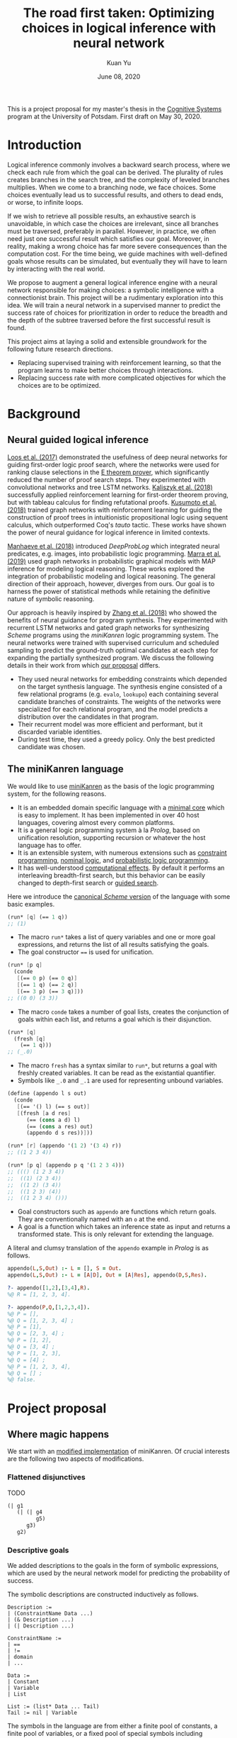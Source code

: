 #+TITLE: The road first taken: Optimizing choices in logical inference with neural network
#+DATE: June 08, 2020
#+AUTHOR: Kuan Yu

This is a project proposal for my master's thesis in the [[http://www.ling.uni-potsdam.de/cogsys/][Cognitive Systems]] program at the University of Potsdam.
First draft on May 30, 2020.

* Introduction

Logical inference commonly involves a backward search process,
where we check each rule from which the goal can be derived.
The plurality of rules creates branches in the search tree,
and the complexity of leveled branches multiplies.
When we come to a branching node, we face choices.
Some choices eventually lead us to successful results,
and others to dead ends,
or worse, to infinite loops.

If we wish to retrieve all possible results,
an exhaustive search is unavoidable,
in which case the choices are irrelevant,
since all branches must be traversed, preferably in parallel.
However, in practice, we often need just one successful result which satisfies our goal.
Moreover, in reality, making a wrong choice has far more severe consequences than the computation cost.
For the time being, we guide machines with well-defined goals whose results can be simulated,
but eventually they will have to learn by interacting with the real world.

We propose to augment a general logical inference engine with a neural network responsible for making choices:
a symbolic intelligence with a connectionist brain.
This project will be a rudimentary exploration into this idea.
We will train a neural network in a supervised manner to predict the success rate of choices for prioritization
in order to reduce the breadth and the depth of the subtree traversed before the first successful result is found.

This project aims at laying a solid and extensible groundwork for the following future research directions.
- Replacing supervised training with reinforcement learning, so that the program learns to make better choices through interactions.
- Replacing success rate with more complicated objectives for which the choices are to be optimized.

* Background

** Neural guided logical inference

[[https://arxiv.org/abs/1701.06972][Loos et al. (2017)]] demonstrated the usefulness of deep neural networks for guiding first-order logic proof search,
where the networks were used for ranking clause selections in the [[https://wwwlehre.dhbw-stuttgart.de/~sschulz/E/E.html][E theorem prover]],
which significantly reduced the number of proof search steps.
They experimented with convolutional networks and tree LSTM networks.
[[https://arxiv.org/abs/1805.07563][Kaliszyk et al. (2018)]] successfully applied reinforcement learning for first-order theorem proving,
but with tableau calculus for finding refutational proofs.
[[https://arxiv.org/abs/1811.00796][Kusumoto et al. (2018)]] trained graph networks with reinforcement learning
for guiding the construction of proof trees in intuitionistic propositional logic using sequent calculus,
which outperformed Coq's /tauto/ tactic.
These works have shown the power of neural guidance for logical inference in limited contexts.

[[https://arxiv.org/abs/1805.10872][Manhaeve et al. (2018)]] introduced /DeepProbLog/
which integrated neural predicates, e.g. images, into probabilistic logic programming.
[[https://arxiv.org/abs/1901.04195][Marra et al. (2019)]] used graph networks in probabilistic graphical models
with MAP inference for modeling logical reasoning.
These works explored the integration of probabilistic modeling and logical reasoning.
The general direction of their approach, however, diverges from ours.
Our goal is to harness the power of statistical methods
while retaining the definitive nature of symbolic reasoning.

Our approach is heavily inspired by [[https://arxiv.org/abs/1809.02840][Zhang et al. (2018)]]
who showed the benefits of neural guidance for program synthesis.
They experimented with recurrent LSTM networks and gated graph networks
for synthesizing /Scheme/ programs using the /miniKanren/ logic programming system.
The neural networks were trained with supervised curriculum and scheduled sampling
to predict the ground-truth optimal candidates at each step for expanding the partially synthesized program.
We discuss the following details in their work from which [[sec-proposal][our proposal]] differs.

- They used neural networks for embedding constraints which depended on the target synthesis language.
  The synthesis engine consisted of a few relational programs (e.g. =evalo=, =lookupo=)
  each containing several candidate branches of constraints.
  The weights of the networks were specialized for each relational program,
  and the model predicts a distribution over the candidates in that program.
- Their recurrent model was more efficient and performant, but it discarded variable identities.
- During test time, they used a greedy policy.  Only the best predicted candidate was chosen.

** The miniKanren language

We would like to use [[http://minikanren.org/][miniKanren]] as the basis of the logic programming system,
for the following reasons.

- It is an embedded domain specific language with a [[http://webyrd.net/scheme-2013/papers/HemannMuKanren2013.pdf][minimal core]] which is easy to implement.
  It has been implemented in over 40 host languages,
  covering almost every common platforms.
- It is a general logic programming system à la /Prolog/,
  based on unification resolution,
  supporting recursion or whatever the host language has to offer.
- It is an extensible system, with numerous extensions
  such as [[http://www.schemeworkshop.org/2011/papers/Alvis2011.pdf][constraint programming]], [[http://webyrd.net/alphamk/alphamk_workshop.pdf][nominal logic]], and [[https://github.com/webyrd/probKanren][probabilistic logic programming]].
- It has well-understood [[http://okmij.org/ftp/papers/LogicT.pdf][computational effects]].
  By default it performs an interleaving breadth-first search,
  but this behavior can be easily changed to depth-first search or [[http://webyrd.net/scheme-2013/papers/Swords2013.pdf][guided search]].

Here we introduce the [[https://github.com/webyrd/miniKanren-with-symbolic-constraints][canonical /Scheme/ version]] of the language with some basic examples.

#+BEGIN_SRC scheme
(run* [q] (== 1 q))
;; (1)
#+END_SRC

- The macro =run*= takes a list of query variables and one or more goal expressions,
  and returns the list of all results satisfying the goals.
- The goal constructor ~==~ is used for unification.

#+BEGIN_SRC scheme
(run* [p q]
  (conde
   [(== 0 p) (== 0 q)]
   [(== 1 q) (== 2 q)]
   [(== 3 p) (== 3 q)]))
;; ((0 0) (3 3))
#+END_SRC

- The macro =conde= takes a number of goal lists,
  creates the conjunction of goals within each list,
  and returns a goal which is their disjunction.

#+BEGIN_SRC scheme
(run* [q]
  (fresh [q]
    (== 1 q)))
;; (_.0)
#+END_SRC

- The macro =fresh= has a syntax similar to =run*=,
  but returns a goal with freshly created variables.
  It can be read as the existantial quantifier.
- Symbols like =_.0= and =_.1= are used for representing unbound variables.

#+BEGIN_SRC scheme
(define (appendo l s out)
  (conde
   [(== '() l) (== s out)]
   [(fresh [a d res]
      (== (cons a d) l)
      (== (cons a res) out)
      (appendo d s res))]))

(run* [r] (appendo '(1 2) '(3 4) r))
;; ((1 2 3 4))

(run* [p q] (appendo p q '(1 2 3 4)))
;; ((() (1 2 3 4))
;;  ((1) (2 3 4))
;;  ((1 2) (3 4))
;;  ((1 2 3) (4))
;;  ((1 2 3 4) ()))
#+END_SRC

- Goal constructors such as =appendo= are functions which return goals.
  They are conventionally named with an =o= at the end.
- A goal is a function which takes an inference state as input and returns a transformed state.
  This is only relevant for extending the language.

A literal and clumsy translation of the =appendo= example in /Prolog/ is as follows.

#+BEGIN_SRC prolog
appendo(L,S,Out) :- L = [], S = Out.
appendo(L,S,Out) :- L = [A|D], Out = [A|Res], appendo(D,S,Res).

?- appendo([1,2],[3,4],R).
%@ R = [1, 2, 3, 4].

?- appendo(P,Q,[1,2,3,4]).
%@ P = [],
%@ Q = [1, 2, 3, 4] ;
%@ P = [1],
%@ Q = [2, 3, 4] ;
%@ P = [1, 2],
%@ Q = [3, 4] ;
%@ P = [1, 2, 3],
%@ Q = [4] ;
%@ P = [1, 2, 3, 4],
%@ Q = [] ;
%@ false.
#+END_SRC

* <<sec-proposal>>Project proposal

** Where magic happens

We start with an [[https://github.com/ysmiraak/phynaster/blob/9c0e813833ed6bb1c78f89e46e249a4d6ccc9017/src/phynaster/logic2.clj#L85-L92][modified implementation]] of miniKanren.
Of crucial interests are the following two aspects of modifications.

*** Flattened disjunctives

TODO

#+BEGIN_SRC clojure
(| g1
   (| (| g4
         g5)
      g3)
   g2)
#+END_SRC

*** Descriptive goals

We added descriptions to the goals in the form of symbolic expressions,
which are used by the neural network model for predicting the probability of success.

The symbolic descriptions are constructed inductively as follows.

<<def-description>>
#+BEGIN_EXAMPLE
Description :=
| (ConstraintName Data ...)
| (& Description ...)
| (| Description ...)

ConstraintName :=
| ==
| !=
| domain
| ...

Data :=
| Constant
| Variable
| List

List := (list* Data ... Tail)
Tail := nil | Variable
#+END_EXAMPLE

The symbols in the language are from either
a finite pool of constants,
a finite pool of variables,
or a fixed pool of special symbols including constraint names, =&=, =|=, =list*=, and =nil=.

The constants and variables are atomic data.
Compound data are represented as lists.
Here we use a special list format =list*=,
which is a hybrid between =cons= and =list=.
On one hand,
the =cons= cell representation (e.g. =(cons a (cons b (cons c nil)))=) results in deeply nested expressions,
making it slower for the neural network to process,
and the gradient flow during backpropagation difficult.
On the other hand,
the flatten =list= representation (e.g. =(list a b c)=) lacks the ability to have a logical variable sitting as the tail,
which removes the usefulness of lists for representing partially generated expressions during logical inference.
Therefore, we adopt a hybrid representation =list*=,
translating =(cons a (cons b (cons c tail)))= as =(list* a b c tail)=
where =tail= is either =nil= or a logical variable.
This method gives us an efficient list representation retaining its inductive structure
which makes it expressive enough for representing arbitrary algebraic expressions.

A goal description is a symbolic expression whose head is a special symbol representing the goal constructor.
Goal constructors include constraints (equality ~==~, disequality ~!=~, finite domain =domain=, etc.)
and connectives (=&= and =|=).

*** <<sec-example>>Example

Here is a sample goal description.
For readability, we use keywords (=:p=, =:q=, and =:r=) to represent logical variables.

#+BEGIN_SRC clojure
(& (== (list* 1 :p :r) :q)
   (| (& (== :r nil)
         (== :p 2))
      (== :p 4))
   (!= (list* 1 2 nil) :q))
#+END_SRC

This global goal contains one disjunctive with two branches.
After initialization, the inference board contains two thunks,
each containing its current local goal with the respective description as follows.

#+BEGIN_SRC clojure
;; thunk 1
(& (== :r nil)
   (== :p 2))
;; thunk 2
(== :p 4)
#+END_SRC

We will run a neural network on the global goal description,
as well as the local goal descriptions,
to produce embedded representations in a shared vector space.
For each thunk,
the global embedding and the local embedding are then combined in the final output layer to predict its success rate.

A useful neural network should rank thunk 2 higher than thunk 1,
since thunk 1 will fails due to the disequality constraint,
but thunk 2 will produce one successful result.

#+BEGIN_SRC clojure
{:p 4, :q (1 4 . ?0), :r ?0}
#+END_SRC

Namely,
=:p= unifies with the constant =4=,
=:q= unifies with the list =(list* 1 4 :r)=,
and =:r= remains unbound.

*** Problem: recursive goals

Consider =nato=, a recursively defined goal.

#+BEGIN_SRC scheme
(define (nato n)
  (| (== 'z n)
     (fresh [m]
       (== (list* 's m) n)
       (nato m))))
#+END_SRC

While this goal can be constructed and executed without termination problems,
due to its recursive part being contained in a thunk,
the description of this goal, however, is an infinite expression.

#+BEGIN_SRC clojure
(| (== 'z :n)
   (& (== (list* 's :n') :n)
      (| (== 'z :n')
         (& (== (list* 's :n'') :n')
            (| (== 'z :n'')
               (& (== (list* 's :n''') :n'')
                  ...))))))
#+END_SRC

We propose an ad hoc treatment to this problem:
We replace the recursive part of the description with a special expression =(rec Variable ...)=
where =rec= is a new special symbol.

This way, the goal =(nato :n)= has the following global description.

#+BEGIN_SRC clojure
(| (== 'z :n)
   (& (== (list* 's :n') :n)
      (rec :n')))
#+END_SRC

And the subgoal =(rec :n')= when dethunked will have the following description.

#+BEGIN_SRC clojure
(| (== 'z :n')
   (& (== (list* 's :n'') :n')
      (rec :n'')))
#+END_SRC

** Neural network

As mentioned in the [[sec-example][example]] above,
we will use a neural network to predict the success rate of a thunk based on its global and local goal descriptions.
Here we first describe a recursive attention network for embedding descriptions,
and then discuss the training process.

*** Description embedding

Following the [[def-description][definition of descriptions]] above,
we propose to embed each sub-expression recursively using one attention network.

We start with a learned embedding matrix for special symbols and atomic data types.
The embedding matrix consists of three regions,
respectively for special symbols, constants, and variables.
The number of special symbols are predetermined by the logic programming language,
crucially the available types of constraints.
Although an indefinite number of constants and variables are needed for solving problems of arbitrary complexities,
we have to sacrifice that flexibility in order to interface with the neural model.
Luckily, in practice, most problems require only a manageable amount of constants and variables.
The success rate of a goal should stay invariant under consistent permutations of variables.
This invariance must be learned to the model (see [[sec-training][training]]).
Likewise, with the limited types of constraints under consideration (equality, disequality, and finite domain),
the mapping of constants is permutable as well.

After the embedding lookup for the aforementioned atomic symbols,
we use the attention network to embed each compound expression =(expr-0 expr-1 ... expr-N)= recursively.
We follow the attention mechanism of [[https://arxiv.org/abs/1706.03762][Vaswani et al. (2017)]]
and apply it in two stages.
Firstly, self-attention allows each sub-expression to query all other sub-expressions,
producing \(N+1\) vectors, which are sometimes known as annotations in the literature.
Secondly, we take the annotation for the head expression =expr-0= to query the annotations for the other sub-expressions,
producing the final embedding vector for the whole expression.

One major characteristic of attention networks in comparison to the alternatives such as recurrent or convolutional networks
is that they are naturally positional invariant.
For instance, there is no difference in processing ~(== p q)~ versus ~(== q p)~,
or =(& f g)= versus =(& g f)=.
This property is a big advantage since all goal constructors under our consideration are commutative.
However, for lists, such as =(list* a b c ... tail)=,
the sequential ordering of sub-expressions are important.
Here we apply the commonly used sinusoidal position encoding.

*** <<sec-training>>Training

The neural network is trained to predict the success rate of a thunk in a supervised manner.

In the simple case, a thunk when executed either fails or produces a successful state.
The target for prediction is binary.
However, when the thunk contains disjunctive goals,
then more thunks will be produced,
some of which may fail, and others succeed.
As long as all the spawned thunks terminate,
we can still take the success ratio,
and train the model to minimize binary cross entropy.

In the worst case, the thunk may recursively spawn infinitely many,
or a finite but intractable number of thunks.
Then the success rate has to be estimated.
Techniques from reinforcement learning may be useful here,
such as Monte Carlo tree search.
However, we do not expect this to happen for problems under our consideration.
Note that not all recursive goals produce infinitely spawning thunks,
since some constraints may fail the recursive branch.
Problems in practice can usually be described with constraints
which make the solution space finite,
and improve the efficiency of search.

One major obstacle in training a recursive model is that the training examples are difficult to batch.
We propose an experimental method for mini-batching.
Each batch is produced from just one example,
but with randomized mappings for constants and variables.
The model should learn the invariance of mapping permutation,
and rely on no additional information in the embedding apart from the different identities of constants and variables.
The effectiveness of this method is up to investigation.
We will examine the embedding matrix and the attention alignment to analyse what the model learns,
and adjust our method accordingly.

** Evaluation

The purpose of the neural network model is to assign weights to choices,
so that the logical inference engine could prioritize branches which are more likely to succeed.

We propose two metrics for evaluation.

1. The number of dead ends (failure states) met before finding the first successful result.
2. The number of choices made in producing the first successful result.

These two metrics reflect the cost of inference regarding respectively the breadth of search and the depth of search.

We will reserve examples from each problem category,
and compare the metrics when running inference on them
with and without the neural network model.

* Timeline planning

** June

- Find adviser and refine project idea.
- Determine problem datasets.
- Complete miniKanren implementation.
- Produce training data.
- Register thesis.

** July & August

- Train neural network.
- Evaluation and introspection.
- Adjustments and further experiments.

** September

- Finish thesis paper.
